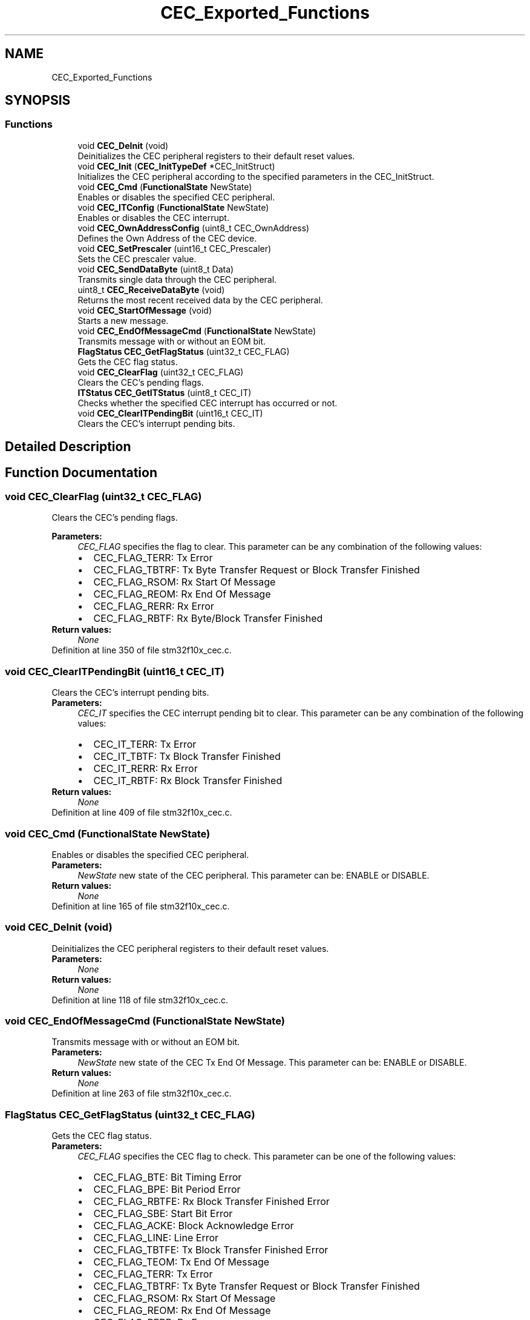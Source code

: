 .TH "CEC_Exported_Functions" 3 "Sun Apr 16 2017" "STM32_CMSIS" \" -*- nroff -*-
.ad l
.nh
.SH NAME
CEC_Exported_Functions
.SH SYNOPSIS
.br
.PP
.SS "Functions"

.in +1c
.ti -1c
.RI "void \fBCEC_DeInit\fP (void)"
.br
.RI "Deinitializes the CEC peripheral registers to their default reset values\&. "
.ti -1c
.RI "void \fBCEC_Init\fP (\fBCEC_InitTypeDef\fP *CEC_InitStruct)"
.br
.RI "Initializes the CEC peripheral according to the specified parameters in the CEC_InitStruct\&. "
.ti -1c
.RI "void \fBCEC_Cmd\fP (\fBFunctionalState\fP NewState)"
.br
.RI "Enables or disables the specified CEC peripheral\&. "
.ti -1c
.RI "void \fBCEC_ITConfig\fP (\fBFunctionalState\fP NewState)"
.br
.RI "Enables or disables the CEC interrupt\&. "
.ti -1c
.RI "void \fBCEC_OwnAddressConfig\fP (uint8_t CEC_OwnAddress)"
.br
.RI "Defines the Own Address of the CEC device\&. "
.ti -1c
.RI "void \fBCEC_SetPrescaler\fP (uint16_t CEC_Prescaler)"
.br
.RI "Sets the CEC prescaler value\&. "
.ti -1c
.RI "void \fBCEC_SendDataByte\fP (uint8_t Data)"
.br
.RI "Transmits single data through the CEC peripheral\&. "
.ti -1c
.RI "uint8_t \fBCEC_ReceiveDataByte\fP (void)"
.br
.RI "Returns the most recent received data by the CEC peripheral\&. "
.ti -1c
.RI "void \fBCEC_StartOfMessage\fP (void)"
.br
.RI "Starts a new message\&. "
.ti -1c
.RI "void \fBCEC_EndOfMessageCmd\fP (\fBFunctionalState\fP NewState)"
.br
.RI "Transmits message with or without an EOM bit\&. "
.ti -1c
.RI "\fBFlagStatus\fP \fBCEC_GetFlagStatus\fP (uint32_t CEC_FLAG)"
.br
.RI "Gets the CEC flag status\&. "
.ti -1c
.RI "void \fBCEC_ClearFlag\fP (uint32_t CEC_FLAG)"
.br
.RI "Clears the CEC's pending flags\&. "
.ti -1c
.RI "\fBITStatus\fP \fBCEC_GetITStatus\fP (uint8_t CEC_IT)"
.br
.RI "Checks whether the specified CEC interrupt has occurred or not\&. "
.ti -1c
.RI "void \fBCEC_ClearITPendingBit\fP (uint16_t CEC_IT)"
.br
.RI "Clears the CEC's interrupt pending bits\&. "
.in -1c
.SH "Detailed Description"
.PP 

.SH "Function Documentation"
.PP 
.SS "void CEC_ClearFlag (uint32_t CEC_FLAG)"

.PP
Clears the CEC's pending flags\&. 
.PP
\fBParameters:\fP
.RS 4
\fICEC_FLAG\fP specifies the flag to clear\&. This parameter can be any combination of the following values: 
.PD 0

.IP "\(bu" 2
CEC_FLAG_TERR: Tx Error 
.IP "\(bu" 2
CEC_FLAG_TBTRF: Tx Byte Transfer Request or Block Transfer Finished 
.IP "\(bu" 2
CEC_FLAG_RSOM: Rx Start Of Message 
.IP "\(bu" 2
CEC_FLAG_REOM: Rx End Of Message 
.IP "\(bu" 2
CEC_FLAG_RERR: Rx Error 
.IP "\(bu" 2
CEC_FLAG_RBTF: Rx Byte/Block Transfer Finished 
.PP
.RE
.PP
\fBReturn values:\fP
.RS 4
\fINone\fP 
.RE
.PP

.PP
Definition at line 350 of file stm32f10x_cec\&.c\&.
.SS "void CEC_ClearITPendingBit (uint16_t CEC_IT)"

.PP
Clears the CEC's interrupt pending bits\&. 
.PP
\fBParameters:\fP
.RS 4
\fICEC_IT\fP specifies the CEC interrupt pending bit to clear\&. This parameter can be any combination of the following values: 
.PD 0

.IP "\(bu" 2
CEC_IT_TERR: Tx Error 
.IP "\(bu" 2
CEC_IT_TBTF: Tx Block Transfer Finished 
.IP "\(bu" 2
CEC_IT_RERR: Rx Error 
.IP "\(bu" 2
CEC_IT_RBTF: Rx Block Transfer Finished 
.PP
.RE
.PP
\fBReturn values:\fP
.RS 4
\fINone\fP 
.RE
.PP

.PP
Definition at line 409 of file stm32f10x_cec\&.c\&.
.SS "void CEC_Cmd (\fBFunctionalState\fP NewState)"

.PP
Enables or disables the specified CEC peripheral\&. 
.PP
\fBParameters:\fP
.RS 4
\fINewState\fP new state of the CEC peripheral\&. This parameter can be: ENABLE or DISABLE\&. 
.RE
.PP
\fBReturn values:\fP
.RS 4
\fINone\fP 
.RE
.PP

.PP
Definition at line 165 of file stm32f10x_cec\&.c\&.
.SS "void CEC_DeInit (void)"

.PP
Deinitializes the CEC peripheral registers to their default reset values\&. 
.PP
\fBParameters:\fP
.RS 4
\fINone\fP 
.RE
.PP
\fBReturn values:\fP
.RS 4
\fINone\fP 
.RE
.PP

.PP
Definition at line 118 of file stm32f10x_cec\&.c\&.
.SS "void CEC_EndOfMessageCmd (\fBFunctionalState\fP NewState)"

.PP
Transmits message with or without an EOM bit\&. 
.PP
\fBParameters:\fP
.RS 4
\fINewState\fP new state of the CEC Tx End Of Message\&. This parameter can be: ENABLE or DISABLE\&. 
.RE
.PP
\fBReturn values:\fP
.RS 4
\fINone\fP 
.RE
.PP

.PP
Definition at line 263 of file stm32f10x_cec\&.c\&.
.SS "\fBFlagStatus\fP CEC_GetFlagStatus (uint32_t CEC_FLAG)"

.PP
Gets the CEC flag status\&. 
.PP
\fBParameters:\fP
.RS 4
\fICEC_FLAG\fP specifies the CEC flag to check\&. This parameter can be one of the following values: 
.PD 0

.IP "\(bu" 2
CEC_FLAG_BTE: Bit Timing Error 
.IP "\(bu" 2
CEC_FLAG_BPE: Bit Period Error 
.IP "\(bu" 2
CEC_FLAG_RBTFE: Rx Block Transfer Finished Error 
.IP "\(bu" 2
CEC_FLAG_SBE: Start Bit Error 
.IP "\(bu" 2
CEC_FLAG_ACKE: Block Acknowledge Error 
.IP "\(bu" 2
CEC_FLAG_LINE: Line Error 
.IP "\(bu" 2
CEC_FLAG_TBTFE: Tx Block Transfer Finished Error 
.IP "\(bu" 2
CEC_FLAG_TEOM: Tx End Of Message 
.IP "\(bu" 2
CEC_FLAG_TERR: Tx Error 
.IP "\(bu" 2
CEC_FLAG_TBTRF: Tx Byte Transfer Request or Block Transfer Finished 
.IP "\(bu" 2
CEC_FLAG_RSOM: Rx Start Of Message 
.IP "\(bu" 2
CEC_FLAG_REOM: Rx End Of Message 
.IP "\(bu" 2
CEC_FLAG_RERR: Rx Error 
.IP "\(bu" 2
CEC_FLAG_RBTF: Rx Byte/Block Transfer Finished 
.PP
.RE
.PP
\fBReturn values:\fP
.RS 4
\fIThe\fP new state of CEC_FLAG (SET or RESET) 
.RE
.PP

.PP
Definition at line 292 of file stm32f10x_cec\&.c\&.
.SS "\fBITStatus\fP CEC_GetITStatus (uint8_t CEC_IT)"

.PP
Checks whether the specified CEC interrupt has occurred or not\&. 
.PP
\fBParameters:\fP
.RS 4
\fICEC_IT\fP specifies the CEC interrupt source to check\&. This parameter can be one of the following values: 
.PD 0

.IP "\(bu" 2
CEC_IT_TERR: Tx Error 
.IP "\(bu" 2
CEC_IT_TBTF: Tx Block Transfer Finished 
.IP "\(bu" 2
CEC_IT_RERR: Rx Error 
.IP "\(bu" 2
CEC_IT_RBTF: Rx Block Transfer Finished 
.PP
.RE
.PP
\fBReturn values:\fP
.RS 4
\fIThe\fP new state of CEC_IT (SET or RESET)\&. 
.RE
.PP

.PP
Definition at line 373 of file stm32f10x_cec\&.c\&.
.SS "void CEC_Init (\fBCEC_InitTypeDef\fP * CEC_InitStruct)"

.PP
Initializes the CEC peripheral according to the specified parameters in the CEC_InitStruct\&. 
.PP
\fBParameters:\fP
.RS 4
\fICEC_InitStruct\fP pointer to an \fBCEC_InitTypeDef\fP structure that contains the configuration information for the specified CEC peripheral\&. 
.RE
.PP
\fBReturn values:\fP
.RS 4
\fINone\fP 
.RE
.PP

.PP
Definition at line 135 of file stm32f10x_cec\&.c\&.
.SS "void CEC_ITConfig (\fBFunctionalState\fP NewState)"

.PP
Enables or disables the CEC interrupt\&. 
.PP
\fBParameters:\fP
.RS 4
\fINewState\fP new state of the CEC interrupt\&. This parameter can be: ENABLE or DISABLE\&. 
.RE
.PP
\fBReturn values:\fP
.RS 4
\fINone\fP 
.RE
.PP

.PP
Definition at line 187 of file stm32f10x_cec\&.c\&.
.SS "void CEC_OwnAddressConfig (uint8_t CEC_OwnAddress)"

.PP
Defines the Own Address of the CEC device\&. 
.PP
\fBParameters:\fP
.RS 4
\fICEC_OwnAddress\fP The CEC own address 
.RE
.PP
\fBReturn values:\fP
.RS 4
\fINone\fP 
.RE
.PP

.PP
Definition at line 200 of file stm32f10x_cec\&.c\&.
.SS "uint8_t CEC_ReceiveDataByte (void)"

.PP
Returns the most recent received data by the CEC peripheral\&. 
.PP
\fBParameters:\fP
.RS 4
\fINone\fP 
.RE
.PP
\fBReturn values:\fP
.RS 4
\fIThe\fP received data\&. 
.RE
.PP

.PP
Definition at line 240 of file stm32f10x_cec\&.c\&.
.SS "void CEC_SendDataByte (uint8_t Data)"

.PP
Transmits single data through the CEC peripheral\&. 
.PP
\fBParameters:\fP
.RS 4
\fIData\fP the data to transmit\&. 
.RE
.PP
\fBReturn values:\fP
.RS 4
\fINone\fP 
.RE
.PP

.PP
Definition at line 228 of file stm32f10x_cec\&.c\&.
.SS "void CEC_SetPrescaler (uint16_t CEC_Prescaler)"

.PP
Sets the CEC prescaler value\&. 
.PP
\fBParameters:\fP
.RS 4
\fICEC_Prescaler\fP CEC prescaler new value 
.RE
.PP
\fBReturn values:\fP
.RS 4
\fINone\fP 
.RE
.PP

.PP
Definition at line 214 of file stm32f10x_cec\&.c\&.
.SS "void CEC_StartOfMessage (void)"

.PP
Starts a new message\&. 
.PP
\fBParameters:\fP
.RS 4
\fINone\fP 
.RE
.PP
\fBReturn values:\fP
.RS 4
\fINone\fP 
.RE
.PP

.PP
Definition at line 251 of file stm32f10x_cec\&.c\&.
.SH "Author"
.PP 
Generated automatically by Doxygen for STM32_CMSIS from the source code\&.
